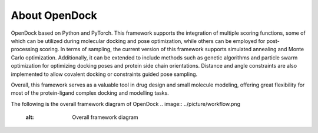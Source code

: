 About OpenDock
===================
OpenDock based on Python and PyTorch. This framework supports the integration of multiple scoring functions, 
some of which can be utilized during molecular docking and pose optimization, while others can be employed 
for post-processing scoring. In terms of sampling, the current version of this framework supports simulated 
annealing and Monte Carlo optimization. Additionally, it can be extended to include methods such as genetic 
algorithms and particle swarm optimization for optimizing docking poses and protein side chain orientations. 
Distance and angle constraints are also implemented to allow covalent docking or constraints guided pose sampling.

Overall, this framework serves as a valuable tool in drug design and small molecule modeling, 
offering great flexibility for most of the protein-ligand complex docking and modelling tasks.

The following is the overall framework diagram of OpenDock
.. image:: ../picture/workflow.png
   :alt: Overall framework diagram
